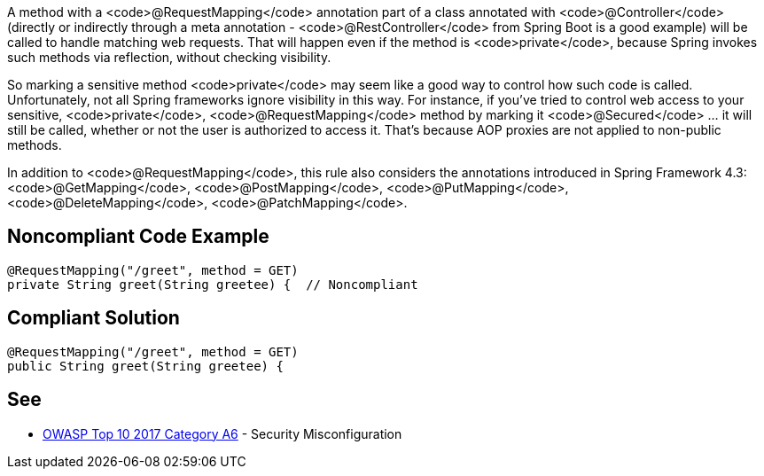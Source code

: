 A method with a <code>@RequestMapping</code> annotation part of a class annotated with <code>@Controller</code> (directly or indirectly through a meta annotation - <code>@RestController</code> from Spring Boot is a good example) will be called to handle matching web requests. That will happen even if the method is <code>private</code>, because Spring invokes such methods via reflection, without checking visibility. 

So marking a sensitive method <code>private</code> may seem like a good way to control how such code is called. Unfortunately, not all Spring frameworks ignore visibility in this way. For instance, if you've tried to control web access to your sensitive, <code>private</code>, <code>@RequestMapping</code> method by marking it <code>@Secured</code> ... it will still be called, whether or not the user is authorized to access it. That's because AOP proxies are not applied to non-public methods.

In addition to <code>@RequestMapping</code>, this rule also considers the annotations introduced in Spring Framework 4.3: <code>@GetMapping</code>, <code>@PostMapping</code>, <code>@PutMapping</code>, <code>@DeleteMapping</code>, <code>@PatchMapping</code>.


== Noncompliant Code Example

----
@RequestMapping("/greet", method = GET)
private String greet(String greetee) {  // Noncompliant
----


== Compliant Solution

----
@RequestMapping("/greet", method = GET)
public String greet(String greetee) {
----


== See

* https://www.owasp.org/index.php/Top_10-2017_A6-Security_Misconfiguration[OWASP Top 10 2017 Category A6] - Security Misconfiguration


